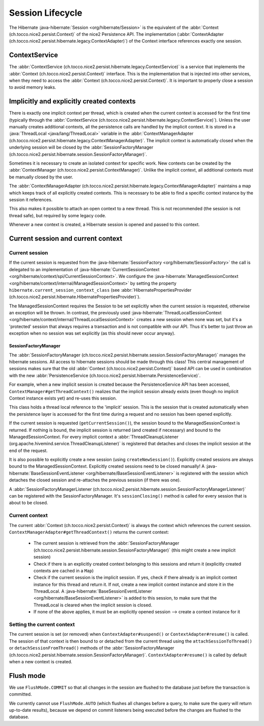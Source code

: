 Session Lifecycle
=================

The Hibernate :java-hibernate:`Session <org/hibernate/Session>` is the equivalent of the :abbr:`Context (ch.tocco.nice2.persist.Context)`
of the nice2 Persistence API.
The implementation (:abbr:`ContextAdapter (ch.tocco.nice2.persist.hibernate.legacy.ContextAdapter)`) of the Context
interface references exactly one session.

ContextService
--------------

The :abbr:`ContextService (ch.tocco.nice2.persist.hibernate.legacy.ContextService)` is a service that implements
the :abbr:`Context (ch.tocco.nice2.persist.Context)` interface.
This is the implementation that is injected into other services, when they need to access the :abbr:`Context (ch.tocco.nice2.persist.Context)`.
It is important to properly close a session to avoid memory leaks.

Implicitly and explicitly created contexts
------------------------------------------

There is exactly one implicit context per thread, which is created when the current context is accessed for
the first time (typically through the :abbr:`ContextService (ch.tocco.nice2.persist.hibernate.legacy.ContextService)`).
Unless the user manually creates additional contexts, all the persistence calls are handled by the implicit context.
It is stored in a :java:`ThreadLocal <java/lang/ThreadLocal>` variable in the :abbr:`ContextManagerAdapter (ch.tocco.nice2.persist.hibernate.legacy.ContextManagerAdapter)`.
The implicit context is automatically closed when the underlying session will be closed by the :abbr:`SessionFactoryManager (ch.tocco.nice2.persist.hibernate.session.SessionFactoryManager)`.

Sometimes it is necessary to create an isolated context for specific work. New contexts can be created by the
:abbr:`ContextManager (ch.tocco.nice2.persist.ContextManager)`. Unlike the implicit context, all additional contexts
must be manually closed by the user.

The :abbr:`ContextManagerAdapter (ch.tocco.nice2.persist.hibernate.legacy.ContextManagerAdapter)` maintains a
map which keeps track of all explicitly created contexts. This is necessary to be able to find a specific context instance by the
session it references.

This also makes it possible to attach an open context to a new thread. This is not recommended (the session is not thread safe),
but required by some legacy code.

Whenever a new context is created, a Hibernate session is opened and passed to this context.

Current session and current context
-----------------------------------

Current session
^^^^^^^^^^^^^^^

If the current session is requested from the :java-hibernate:`SessionFactory <org/hibernate/SessionFactory>` the call is delegated
to an implementation of :java-hibernate:`CurrentSessionContext <org/hibernate/context/spi/CurrentSessionContext>`.
We configure the :java-hibernate:`ManagedSessionContext <org/hibernate/context/internal/ManagedSessionContext>` by
setting the property ``hibernate.current_session_context_class`` (see :abbr:`HibernatePropertiesProvider (ch.tocco.nice2.persist.hibernate.HibernatePropertiesProvider)`).

The ManagedSessionContext requires the Session to be set explicitly when the current session is requested, otherwise an exception will be thrown.
In contrast, the previously used :java-hibernate:`ThreadLocalSessionContext <org/hibernate/context/internal/ThreadLocalSessionContext>` creates a new session when none was set, but it's a 'protected'
session that always requires a transaction and is not compatible with our API.
Thus it's better to just throw an exception when no session was set explicitly (as this should never occur anyway).

SessionFactoryManager
~~~~~~~~~~~~~~~~~~~~~

The :abbr:`SessionFactoryManager (ch.tocco.nice2.persist.hibernate.session.SessionFactoryManager)` manages the hibernate sessions.
All access to hibernate sessions should be made through this class!
This central management of sessions makes sure that the old :abbr:`Context (ch.tocco.nice2.persist.Context)`
based API can be used in combination with the new :abbr:`PersistenceService (ch.tocco.nice2.persist.hibernate.PersistenceService)`.

For example, when a new implicit session is created because the PersistenceService API has been accessed, ``ContextManager#getThreadContext()``
realizes that the implicit session already exists (even though no implicit Context instance exists yet) and re-uses this session.

This class holds a thread local reference to the 'implicit' session. This is the session that is created automatically when the persistence
layer is accessed for the first time during a request and no session has been opened explicitly.

If the current session is requested (``getCurrentSession()``), the session bound to the ManagedSessionContext is returned.
If nothing is bound, the implicit session is returned (and created if necessary) and bound to the ManagedSessionContext.
For every implicit context a :abbr:`ThreadCleanupListener (org.apache.hivemind.service.ThreadCleanupListener)` is registered
that detaches and closes the implicit session at the end of the request.

It is also possible to explicitly create a new session (using ``createNewSession()``). Explicitly created sessions
are always bound to the ManagedSessionContext. Explicitly created sessions need to be closed manually!
A :java-hibernate:`BaseSessionEventListener <org/hibernate/BaseSessionEventListener>` is registered with the session
which detaches the closed session and re-attaches the previous session (if there was one).

A :abbr:`SessionFactoryManagerListener (ch.tocco.nice2.persist.hibernate.session.SessionFactoryManagerListener)` can be registered
with the SessionFactoryManager. It's ``sessionClosing()`` method is called for every session that is about to be closed.

Current context
^^^^^^^^^^^^^^^

The current :abbr:`Context (ch.tocco.nice2.persist.Context)` is always the context which references the current session.
``ContextManagerAdapter#getThreadContext()`` returns the current context:

    - The current session is retrieved from the :abbr:`SessionFactoryManager (ch.tocco.nice2.persist.hibernate.session.SessionFactoryManager)`
      (this might create a new implicit session)
    - Check if there is an explicitly created context belonging to this sessions and return it (explicitly created contexts are
      cached in a ``Map``)
    - Check if the current session is the implicit session. If yes, check if there already is an implicit context instance
      for this thread and return it. If not, create a new implicit context instance and store it in the ThreadLocal. A
      :java-hibernate:`BaseSessionEventListener <org/hibernate/BaseSessionEventListener>` is added to this session, to make sure
      that the ThreadLocal is cleared when the implicit session is closed.
    - If none of the above applies, it must be an explicitly opened session --> create a context instance for it

Setting the current context
^^^^^^^^^^^^^^^^^^^^^^^^^^^

The current session is set (or removed) when ``ContextAdapter#suspend()`` or ``ContextAdapter#resume()`` is called.
The session of that context is then bound to or detached from the current thread using the ``attachSessionToThread()``
or ``detachSessionFromThread()`` methods of the :abbr:`SessionFactoryManager (ch.tocco.nice2.persist.hibernate.session.SessionFactoryManager)`.
``ContextAdapter#resume()`` is called by default when a new context is created.

Flush mode
----------

We use ``FlushMode.COMMIT`` so that all changes in the session are flushed to the database just before the transaction is
committed.

We currently cannot use ``FlushMode.AUTO`` (which flushes all changes before a query, to make sure the query will return
up-to-date results), because we depend on commit listeners being executed before the changes are flushed to the database.
